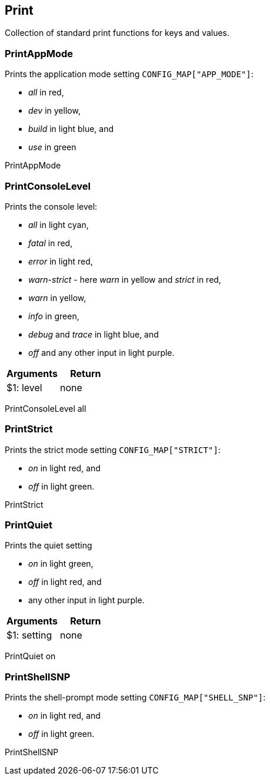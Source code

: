 //
// ============LICENSE_START=======================================================
//  Copyright (C) 2018 Sven van der Meer. All rights reserved.
// ================================================================================
// This file is licensed under the CREATIVE COMMONS ATTRIBUTION 4.0 INTERNATIONAL LICENSE
// Full license text at https://creativecommons.org/licenses/by/4.0/legalcode
// 
// SPDX-License-Identifier: CC-BY-4.0
// ============LICENSE_END=========================================================
//
// @author Sven van der Meer (vdmeer.sven@mykolab.com)
//

== Print
Collection of standard print functions for keys and values.



=== PrintAppMode
Prints the application mode setting `CONFIG_MAP["APP_MODE"]`:

    * _all_ in red,
    * _dev_ in yellow,
    * _build_ in light blue, and
    * _use_ in green

[example]
====
PrintAppMode
====



=== PrintConsoleLevel
Prints the console level:

    * _all_ in light cyan,
    * _fatal_ in red,
    * _error_ in light red,
    * _warn-strict_ - here _warn_ in yellow and _strict_ in red,
    * _warn_ in yellow,
    * _info_ in green,
    * _debug_ and _trace_ in light blue, and
    * _off_ and any other input in light purple.

[frame=topbot, grid=rows, cols="d,d", options="header"]
|===

| Arguments
| Return

| $1: level
| none

|===

[example]
====
PrintConsoleLevel all
====



=== PrintStrict
Prints the strict mode setting `CONFIG_MAP["STRICT"]`:

    * _on_ in light red, and
    * _off_ in light green.

[example]
====
PrintStrict
====



=== PrintQuiet
Prints the quiet setting

    * _on_ in light green,
    * _off_ in light red, and
    * any other input in light purple.

[frame=topbot, grid=rows, cols="d,d", options="header"]
|===

| Arguments
| Return

| $1: setting
| none

|===

[example]
====
PrintQuiet on
====



=== PrintShellSNP
Prints the shell-prompt mode setting `CONFIG_MAP["SHELL_SNP"]`:

    * _on_ in light red, and
    * _off_ in light green.

[example]
====
PrintShellSNP
====
